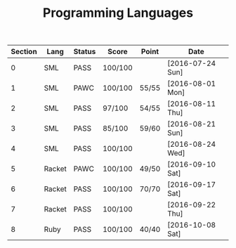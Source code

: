 #+TITLE: Programming Languages

| Section | Lang   | Status | Score   | Point | Date             |
|---------+--------+--------+---------+-------+------------------|
|       0 | SML    | PASS   | 100/100 |       | [2016-07-24 Sun] |
|       1 | SML    | PAWC   | 100/100 | 55/55 | [2016-08-01 Mon] |
|       2 | SML    | PASS   | 97/100  | 54/55 | [2016-08-11 Thu] |
|       3 | SML    | PASS   | 85/100  | 59/60 | [2016-08-21 Sun] |
|       4 | SML    | PASS   | 100/100 |       | [2016-08-24 Wed] |
|       5 | Racket | PAWC   | 100/100 | 49/50 | [2016-09-10 Sat] |
|       6 | Racket | PASS   | 100/100 | 70/70 | [2016-09-17 Sat] |
|       7 | Racket | PASS   | 100/100 |       | [2016-09-22 Thu] |
|       8 | Ruby   | PASS   | 100/100 | 40/40 | [2016-10-08 Sat] |
